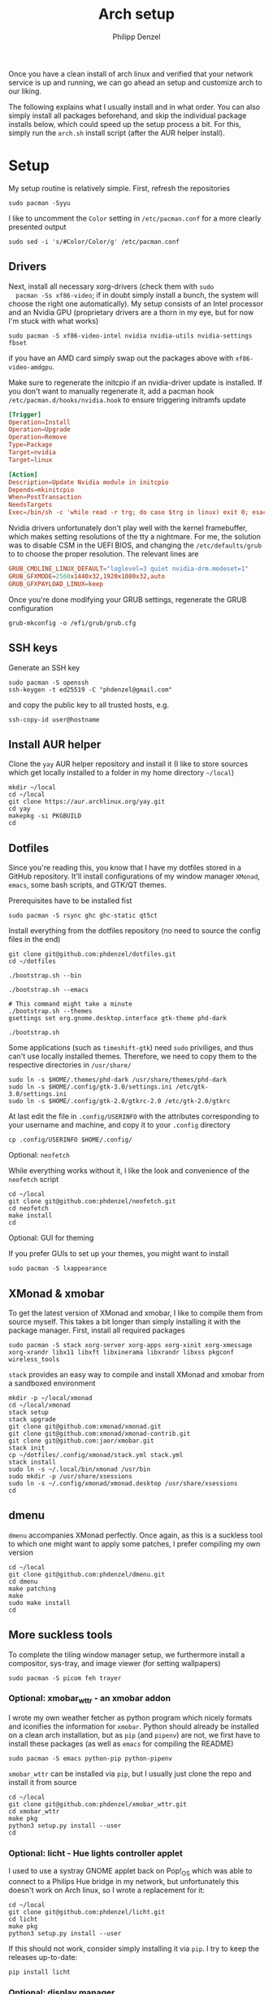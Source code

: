 #+AUTHOR: Philipp Denzel
#+TITLE: Arch setup
#+OPTIONS: num:nil
#+OPTIONS: toc:4

Once you have a clean install of arch linux and verified that your
network service is up and running, we can go ahead an setup and
customize arch to our liking.

The following explains what I usually install and in what order.  You
can also simply install all packages beforehand, and skip the
individual package installs below, which could speed up the setup
process a bit. For this, simply run the ~arch.sh~ install script
(after the AUR helper install).


* Setup

  My setup routine is relatively simple.  First, refresh the
  repositories
  #+begin_src shell
    sudo pacman -Syyu
  #+end_src

  I like to uncomment the ~Color~ setting in ~/etc/pacman.conf~ for a
  more clearly presented output
  #+begin_src shell
    sudo sed -i 's/#Color/Color/g' /etc/pacman.conf
  #+end_src


** Drivers
  
  Next, install all necessary xorg-drivers (check them with ~sudo
  pacman -Ss xf86-video~; if in doubt simply install a bunch, the
  system will choose the right one automatically). My setup consists
  of an Intel processor and an Nvidia GPU (proprietary drivers are a
  thorn in my eye, but for now I'm stuck with what works)
  #+begin_src shell
    sudo pacman -S xf86-video-intel nvidia nvidia-utils nvidia-settings fbset
  #+end_src
  if you have an AMD card simply swap out the packages above with
  ~xf86-video-amdgpu~.

  Make sure to regenerate the initcpio if an nvidia-driver update is
  installed. If you don't want to manually regenerate it, add a pacman
  hook ~/etc/pacman.d/hooks/nvidia.hook~ to ensure triggering
  initramfs update
  #+begin_src conf
    [Trigger]
    Operation=Install
    Operation=Upgrade
    Operation=Remove
    Type=Package
    Target=nvidia
    Target=linux

    [Action]
    Description=Update Nvidia module in initcpio
    Depends=mkinitcpio
    When=PostTransaction
    NeedsTargets
    Exec=/bin/sh -c 'while read -r trg; do case $trg in linux) exit 0; esac; done; /usr/bin/mkinitcpio -P'
  #+end_src

  Nvidia drivers unfortunately don't play well with the kernel
  framebuffer, which makes setting resolutions of the tty a
  nightmare. For me, the solution was to disable CSM in the UEFI BIOS,
  and changing the ~/etc/defaults/grub~ to to choose the proper
  resolution. The relevant lines are

  #+begin_src conf
    GRUB_CMDLINE_LINUX_DEFAULT="loglevel=3 quiet nvidia-drm.modeset=1"
    GRUB_GFXMODE=2560x1440x32,1920x1080x32,auto
    GRUB_GFXPAYLOAD_LINUX=keep
  #+end_src

  Once you're done modifying your GRUB settings, regenerate the
  GRUB configuration
  #+begin_src shell
    grub-mkconfig -o /efi/grub/grub.cfg
  #+end_src

  
** SSH keys

   Generate an SSH key
   #+begin_src shell
     sudo pacman -S openssh
     ssh-keygen -t ed25519 -C "phdenzel@gmail.com"
   #+end_src
   and copy the public key to all trusted hosts, e.g.

#+begin_src shell
  ssh-copy-id user@hostname
#+end_src


** Install AUR helper

   Clone the ~yay~ AUR helper repository and install it (I like to
   store sources which get locally installed to a folder in my home
   directory ~~/local~)

   #+begin_src shell
     mkdir ~/local
     cd ~/local
     git clone https://aur.archlinux.org/yay.git
     cd yay
     makepkg -si PKGBUILD
     cd
   #+end_src


** Dotfiles

   Since you're reading this, you know that I have my dotfiles stored
   in a GitHub repository. It'll install configurations of my window
   manager ~XMonad~, ~emacs~, some bash scripts, and GTK/QT themes.

   Prerequisites have to be installed fist
   #+begin_src shell
     sudo pacman -S rsync ghc ghc-static qt5ct
   #+end_src

   Install everything from the dotfiles repository (no need to source
   the config files in the end)
   #+begin_src shell
     git clone git@github.com:phdenzel/dotfiles.git
     cd ~/dotfiles

     ./bootstrap.sh --bin

     ./bootstrap.sh --emacs

     # This command might take a minute
     ./bootstrap.sh --themes
     gsettings set org.gnome.desktop.interface gtk-theme phd-dark

     ./bootstrap.sh
   #+end_src

   Some applications (such as ~timeshift-gtk~) need ~sudo~ priviliges,
   and thus can't use locally installed themes. Therefore, we need to
   copy them to the respective directories in ~/usr/share/~
   #+begin_src shell
     sudo ln -s $HOME/.themes/phd-dark /usr/share/themes/phd-dark
     sudo ln -s $HOME/.config/gtk-3.0/settings.ini /etc/gtk-3.0/settings.ini
     sudo ln -s $HOME/.config/gtk-2.0/gtkrc-2.0 /etc/gtk-2.0/gtkrc
   #+end_src

   At last edit the file in ~.config/USERINFO~ with the attributes
   corresponding to your username and machine, and copy it to your
   ~.config~ directory
   #+begin_src shell
     cp .config/USERINFO $HOME/.config/
   #+end_src

**** Optional: ~neofetch~

     While everything works without it, I like the look and
     convenience of the ~neofetch~ script
     
     #+begin_src shell
       cd ~/local
       git clone git@github.com:phdenzel/neofetch.git
       cd neofetch
       make install
       cd
     #+end_src

**** Optional: GUI for theming

     If you prefer GUIs to set up your themes, you might want to install
     #+begin_src shell
       sudo pacman -S lxappearance
     #+end_src


** XMonad & xmobar

   To get the latest version of XMonad and xmobar, I like to compile
   them from source myself. This takes a bit longer than simply
   installing it with the package manager.  First, install all
   required packages

   #+begin_src shell
     sudo pacman -S stack xorg-server xorg-apps xorg-xinit xorg-xmessage xorg-xrandr libx11 libxft libxinerama libxrandr libxss pkgconf wireless_tools
   #+end_src

   ~stack~ provides an easy way to compile and install XMonad and
   xmobar from a sandboxed environment

   #+begin_src shell
     mkdir -p ~/local/xmonad
     cd ~/local/xmonad
     stack setup
     stack upgrade
     git clone git@github.com:xmonad/xmonad.git
     git clone git@github.com:xmonad/xmonad-contrib.git
     git clone git@github.com:jaor/xmobar.git
     stack init
     cp ~/dotfiles/.config/xmonad/stack.yml stack.yml
     stack install
     sudo ln -s ~/.local/bin/xmonad /usr/bin
     sudo mkdir -p /usr/share/xsessions
     sudo ln -s ~/.config/xmonad/xmonad.desktop /usr/share/xsessions
     cd
   #+end_src


** dmenu

   ~dmenu~ accompanies XMonad perfectly. Once again, as this is a
   suckless tool to which one might want to apply some patches,
   I prefer compiling my own version

   #+begin_src shell
     cd ~/local
     git clone git@github.com:phdenzel/dmenu.git
     cd dmenu
     make patching
     make
     sudo make install
     cd
   #+end_src


** More suckless tools

   To complete the tiling window manager setup, we furthermore install
   a compositor, sys-tray, and image viewer (for setting wallpapers)

   #+begin_src shell
     sudo pacman -S picom feh trayer
   #+end_src


*** Optional: xmobar_wttr - an xmobar addon

    I wrote my own weather fetcher as python program which nicely
    formats and iconifies the information for ~xmobar~. Python should
    already be installed on a clean arch installation, but as ~pip~
    (and ~pipenv~) are not, we first have to install these packages
    (as well as ~emacs~ for compiling the README)

    #+begin_src shell
      sudo pacman -S emacs python-pip python-pipenv
    #+end_src

    ~xmobar_wttr~ can be installed via ~pip~, but I usually just clone
    the repo and install it from source

    #+begin_src shell
      cd ~/local
      git clone git@github.com:phdenzel/xmobar_wttr.git
      cd xmobar_wttr
      make pkg
      python3 setup.py install --user
      cd
    #+end_src


*** Optional: licht - Hue lights controller applet

    I used to use a systray GNOME applet back on Pop!_OS which was
    able to connect to a Philips Hue bridge in my network, but
    unfortunately this doesn't work on Arch linux, so I wrote a
    replacement for it:

    #+begin_src shell
      cd ~/local
      git clone git@github.com:phdenzel/licht.git
      cd licht
      make pkg
      python3 setup.py install --user
    #+end_src

    If this should not work, consider simply installing it via ~pip~.
    I try to keep the releases up-to-date:

    #+begin_src shell
      pip install licht
    #+end_src


*** Optional: display manager

    I personally don't use a display manager, as I encrypt my drives
    and use xinit on login. If I would use a login manager though, it
    probably would be ~lightdm~ or ~ly~. So,

    #+begin_src shell
      yay -S ly
      sudo systemctl enable ly.service
    #+end_src

    or

    #+begin_src shell
      sudo pacman -S lightdm lightdm-webkit2-greeter
      sudo systemctl enable lightdm
    #+end_src

    If you decided on ~lightdm~, enable its ~lightdm-webkit2-greeter~
    in ~/etc/lightdm/lightdm.conf~, otherwise it won't work.


** Basic programs

   Install my favorite terminal, browser and mail client
   #+begin_src shell
     yay -S alacritty-git brave-bin mailspring
   #+end_src

   Alacritty uses GPU hardware acceleration, but if no hardware
   acceleration is available (on very old hardware for instance), run
   ~alacritty~ with ~LIBGL_ALWAYS_SOFTWARE=1 /usr/bin/alacritty~ and
   replace ~Exec=env LIBGL_ALWAYS_SOFTWARE=1 /usr/bin/alacritty~ in
   ~/usr/share/applications/Alacritty.desktop~

   Mailspring needs the ~gnome-keyring~ package for some reason, so to
   get it working, we will have to install it
   #+begin_src shell
     sudo pacman -S gnome-keyring
   #+end_src

   In the subsections are categorized, and are here for completion. I
   usually install these via my install script ~arch.sh~

*** File managers
    GUI and terminal-based file managers
    #+begin_src shell
      sudo pacman -S pcmanfm gvfs udisks2 xarchiver ranger highlight
    #+end_src

*** System tools

    Systemd components
    #+begin_src shell
      sudo pacman -S systemd-resolvconf
    #+end_src

    Z-shell, fuzzy-finder
    #+begin_src shell
      sudo pacman -S zsh fzf
    #+end_src

    RUST-powered command-line program variants

    #+begin_src shell
      sudo pacman -S bat exa zoxide fd ripgrep dust
    #+end_src

    
    Bash tab completion, spell checkers, and locate utils
    #+begin_src shell
      sudo pacman -S bash-completion man-db mlocate hunspell hunspell-en_us
    #+end_src

    Xorg utilities
    #+begin_src shell
      sudo pacman -S xdotool xscreensaver
    #+end_src

    System tray applets
    #+begin_src shell
      sudo pacman -S network-manager-applet blueman volumeicon
    #+end_src

    For keeping the clock running (NTP client)
    #+begin_src shell
      sudo pacman -S chrony
      sudo systemctl enable --now chronyd.service
    #+end_src

*** Disk utilities
    File system tabulator, disk formatter/analyser, and various compression, copy, and job control programs
    #+begin_src shell
      sudo pacman -S arch-install-scripts gptfdisk zip unzip rsync cronie htop
    #+end_src

*** Android utilities
    To connect with an Android system, we need the MTP protocol
    #+begin_src shell
      sudo pacman -S mtpfs gvfs-mtp
    #+end_src

    For Android 4+ devices, additionally install
    #+begin_src shell
      yay -S jmtpfs
    #+end_src

*** Backup utilities
    Timeshift seems to integrate well with btrfs, however after using
    it for a while, I found it simply a bit too buggy for a backup
    program. I also dislike snapper, because of how it stores its
    snapshots all over the place (in @{subvols}/.snapshots).

    So, these days I'm backing up my subvolumes with my own automated
    scripts. For more infos have a look at my [[https://github.com/phdenzel/btrsnap][btrsnap]] repository.

*** Cloud folders

    Dropbox has very little space for free, but it's still good.
    #+begin_src shell
      yay -S dropbox
    #+end_src

    Once you're in your graphical environment, set up dropbox using
    #+begin_src shell
      dropbox start -i
    #+end_src

    For a better self-hosted solution, set up a LAMP or LEMP stack and
    install ~nextcloud~ (see below).

*** Dev tools
    Languages: lisp, haskell, rust, ruby, LaTeX
    #+begin_src shell
      sudo pacman -S emacs vim cmake ghc ghc-static rust ruby rubygems texlive-most texlive-lang
    #+end_src

    Installing jekyll (my preferred dev tool for static websites and blogs)
    #+begin_src shell
      gem install bundler webrick jekyll
    #+end_src
    And remember to source your .zshenv afterwards to add ruby binaries to your PATH.

*** Web packages
    Version control, data transfer, text-based browser programs
    #+begin_src shell
      sudo pacman -S git wget curl transmission-cli transmission-gtk lynx w3m
    #+end_src

*** Networking tools
    VPN, tools for network control, discovery and security auditing
    #+begin_src shell
      sudo pacman -S ethtool wol nfs-utils firewalld fail2ban nginx dnsmasq wireguard-tools nmap
    #+end_src

    Enable all services
    #+begin_src shell
      sudo systemctl enable --now fail2ban
      sudo systemctl enable --now firewalld.service
      sudo firewall-cmd --set-default-zone=home
    #+end_src

*** LAMP/LEMP stack

    A LAMP or LEMP stack

    For L*A*MP: install Apache
    #+begin_src shell
      sudo pacman -S apache php-apache
    #+end_src

    For L*E*MP: install nginx
    #+begin_src shell
      sudo pacman -S nginx
    #+end_src
    I usually prefer nginx over apache. So, the following sections
    will assume the LEMP stack was installed.

    MariaDB install
    #+begin_src shell
      sudo pacman -S mariadb mariadb-clients mariadb-libs
    #+end_src

    MariaDB configuration
    #+begin_src shell
      sudo mysql_install_db --user=mysql --basedir=/usr --datadir=/var/lib/mysql
      sudo systemctl enable mariadb
      sudo systemctl start mariadb
      sudo mysql_secure_installation
    #+end_src
    Go through the questions from the last command and choose what is
    fitting for you. In my case, I went with the defaults, except that
    I did not change the root password.

    Create a database with
    #+begin_src shell
      sudo mysql -u root -p
    #+end_src
    This obvious only has to be done only if a database is needed for
    another application. For instance, ~nextcloud~ requires a database
    which I called ~nextcloud~
    #+begin_src shell
      MariaDB [(none)]> CREATE DATABASE nextcloud;
      MariaDB [(none)]> CREATE USER 'nextcloud'@'localhost' IDENTIFIED BY 'xxxxxxxx';
      MariaDB [(none)]> GRANT ALL PRIVILEGES on nextcloud.* to 'nextcloud'@'localhost';
      MariaDB [(none)]> FLUSH privileges;
      MariaDB [(none)]> quit;
    #+end_src

    Install PHP
    #+begin_src shell
      sudo pacman -S php php-gd php-cgi php-fpm php-intl php-imagick
    #+end_src

    For application-specific PHP configurations, I usually use
    dedicated copies of ~/etc/php/php.ini~ in the according
    applications configuration directory.
    
**** Optional: dnsmasq DNS setup

     I like to set up a local DNS server to easily access all my home
     services through local names instead of IP addresses. Therefore,
     I use ~dnsmasq~'s DNS features and use ~nginx~ as a reverse
     proxy.

     First stop any (potentially) running ~systemd-resolved~ services
     #+begin_src shell
       sudo systemctl stop systemd-resolved
       sudo systemctl disable systemd-resolved
     #+end_src

     You find the default ~dnsmasq~ configuration in ~/etc/dnsmasq.conf~.
     #+begin_src shell
       echo "conf-dir=/etc/dnsmasq.d,.bak" | sudo tee -a /etc/dnsmasq.conf
       sudo mkdir -p /etc/dnsmasq.d
       sudo touch /etc/dnsmasq.d/home.conf
     #+end_src
     
     All customizations should be added to the ~/etc/dnsmasq.d~
     directory.  Add a custom configuration file
     e.g. ~/etc/dnsmasq.d/home.conf~
     #+begin_src conf
       # turn off dhcp on enp3s0
       no-dhcp-interface=enp3s0
       # never forward plain names
       domain-needed
       # neve forward addresses in the non-routable address space
       bogus-priv
       # add domain to hostnames
       expand-hosts
       # domain to be added if expand-hosts is set
       domain=home
       # local domain to be served from /etc/hosts file
       local=/home/
       # don't read /etc/resolv.conf
       no-resolv
       # external nameservers Cloudflare/Google
       server=1.1.1.1
       server=8.8.8.8
     #+end_src

     Afterwards, add the names of the virtual hosts to ~/etc/hosts~, e.g.
     #+begin_src conf
       # Static table lookup for hostnames.
       # See hosts(5) for details.
       127.0.0.1	localhost
       ::1		    localhost
       #127.0.1.1	archphoenix.localdomain	archphoenix

       # fritzbox
       192.168.178.1 fritz.box
       # main hostname
       192.168.178.42 my
       # jellyfin
       192.168.178.42 jellyfin
       # etc...
     #+end_src

     If you're running ~firewalld~, open the DNS ports 53/UDP and
     53/TCP.
     #+begin_src shell
       sudo firewall-cmd --add-service dns
       sudo firewall-cmd --add-service dns --permanent
     #+end_src

     Once everything is configured start the service with
     #+begin_src shell
       sudo systemctl start dnsmasq.service
       sudo systemctl enable dnsmasq.service
     #+end_src

**** Optional: NGINX setup

     I prefer a lightweight ~nginx~ configuration over an (in my
     opinion) intrinsically heavier ~apache~ setup.
     #+begin_src shell
       sudo pacman -S nginx certbot certbot-nginx
     #+end_src

     It seems when ~nginx~ is installed on Arch Linux, all default
     configurations are found in a single file
     ~/etc/nginx/nginx.conf~. However, I like to keep the global
     configurations there, but move the server blocks to
     ~/etc/nginx/conf.d/default.conf~.

     On Arch Linux, the ~conf.d~ directory has to be created
     #+begin_src shell
       sudo mkdir -p /etc/nginx/conf.d
     #+end_src
     
     My ~/etc/nginx/nginx.conf~ looks like
     #+begin_src conf
       user http;
       worker_processes  4;
       error_log  /var/log/nginx/error.log  warn;

       events {
           worker_connections  1024;
       }

       http {
           include       mime.types;
           default_type  application/octet-stream;

           log_format  main  '$remote_addr - $remote_user [$time_local] "$request" '
                             '$status $body_bytes_sent "$http_referer" '
                             '"$http_user_agent" "$http_x_forwarded_for"';
           access_log  /var/log/nginx/access.log  main;

           sendfile        on;

           keepalive_timeout  65;

           types_hash_max_size	4096;

           include /etc/nginx/conf.d/*.conf;

       }
     #+end_src

     And the default configuration could be something like
     ~/etc/nginx/conf.d/default.conf~
     #+begin_src conf
       server {
           listen       80;
           listen	 [::]:80;
           server_name  my.home;

           #charset koi8-r;
           #access_log  logs/host.access.log  main;

           location / {
               root   /usr/share/nginx/html;
               index  index.html index.htm;
           }

           #error_page  404              /404.html;

           # redirect server error pages to the static page /50x.html
           #
           error_page   500 502 503 504  /50x.html;
           location = /50x.html {
               root   /usr/share/nginx/html;
           }

           # proxy the PHP scripts to Apache listening on 127.0.0.1:80
           #
           #location ~ \.php$ {
           #    proxy_pass   http://127.0.0.1;
           #}

           # pass the PHP scripts to FastCGI server listening on 127.0.0.1:9000
           #
           #location ~ \.php$ {
           #    root           html;
           #    fastcgi_pass   127.0.0.1:9000;
           #    fastcgi_index  index.php;
           #    fastcgi_param  SCRIPT_FILENAME  /scripts$fastcgi_script_name;
           #    include        fastcgi_params;
           #}

           # deny access to .htaccess files, if Apache's document root
           # concurs with nginx's one
           #
           #location ~ /\.ht {
           #    deny  all;
           #}
       }


       # another virtual host using mix of IP-, name-, and port-based configuration
       #server {
       #    listen       8000;
       #    listen       somename:8080;
       #    server_name  somename  alias  another.alias;

       #    location / {
       #        root   html;
       #        index  index.html index.htm;
       #    }
       #}


       # HTTPS server
       #server {
       #    listen       443 ssl;
       #    server_name  localhost;

       #    ssl_certificate      cert.pem;
       #    ssl_certificate_key  cert.key;

       #    ssl_session_cache    shared:SSL:1m;
       #    ssl_session_timeout  5m;

       #    ssl_ciphers  HIGH:!aNULL:!MD5;
       #    ssl_prefer_server_ciphers  on;

       #    location / {
       #        root   html;
       #        index  index.html index.htm;
       #    }
       #}
     #+end_src
     Most of these server blocks are unchanged from the initially
     installed file, commented out, and simply act as suggestions and
     tutorials on how to setup ~nginx~.

**** Optional: NFS

     NFS allows you to expose folders to other machines on the network.
     For this we only need ~nfs-utils~. Add the folders you want to
     expose to ~/etc/exports~, e.g.

     #+begin_src conf
       /data/backups   *(rw,sync)
     #+end_src
     For more infos on exporting see [[https://man.archlinux.org/man/exports.5][man/exports.5]].

     After editing the ~/etc/exports~ file, you need to run ~sudo
     exportfs -arv~ to update the nfs entries. The service is enabled
     with
     #+begin_src shell
       sudo systemctl enable --now nfs-server
     #+end_src

     If you're running a firewall, you have to open TCP and UDP ports
     111, 2049, and 20048. In firewalld you can accomplish this by
     adding services for nfs, mountd and rpc-bind
     #+begin_src shell
       sudo firewall-cmd --add-service nfs
       sudo firewall-cmd --add-service nfs --permanent
       sudo firewall-cmd --add-service mountd
       sudo firewall-cmd --add-service mountd --permanent
       sudo firewall-cmd --add-service rpc-bind
       sudo firewall-cmd --add-service rpc-bind --permanent
     #+end_src

     On the client-side you can then discover the shared folders using
     #+begin_src shell
       showmount -e <hostname|server-ip>
     #+end_src

     and mount them with

     #+begin_src shell
       sudo mkdir -p /nfs/backups
       sudo mount -t nfs 192.168.xx.xx:/data/backups /nfs/backups
     #+end_src

     To permanently mount the nfs shares, add them to your /etc/fstab file
     #+begin_src conf
       hostname:/data/backups  /nfs/backups  nfs4  rw,sync,_netdev,addr=192.168.xx.xx  0 0
     #+end_src

     If you have any issues, check if you assigned the correct
     ownership/permissions to the nfs folders.

*** Jellyfin

    Although ~jellyfin~ can be installed via the AUR for any Arch
    Linux distro, most builds will probably fail due to build issues
    related to ~Node.js~. So far, I had best success installing the
    ~jellyfin-git~ versions

    #+begin_src shell
      yay -S jellyfin-git
    #+end_src

    If you managed to build ~jellyfin~, you can proceed and enable the service
    #+begin_src shell
      sudo systemctl enable jellyfin.service
      sudo systemctl start jellyfin.service
    #+end_src
    
    Make sure that if a firewall is up, ~jellyfin~ can communicate via
    an open port. For the default port use
    #+begin_src shell
      sudo firewall-cmd --add-service jellyfin
      sudo firewall-cmd --add-service jellyfin --permanent
    #+end_src

    This should be enough to get up and running... for the initial
    setup go to ~127.0.0.1:8096~ in your browser of choice.

    You can also set up a reverse proxy pass in nginx. For this,
    create the file ~/etc/nginx/conf.d/jellyfin.conf~ with the
    following content
    #+begin_src conf
server {
    listen       80;
    listen	 [::]:80;
    #server_name  jellyfin.home;

    # Uncomment to redirect to https
    # return 301 https://$host$request_uri;

#}
#server {
    #listen 443 ssl https2;
    #listen [::]:443 ssl http2;
    server_name  jellyfin.home;

    #access_log  logs/host.access.log  main;
    client_max_body_size 32M;

    # use a variable to store the upstream proxy
    set $jellyfin jellyfin;
    resolver 127.0.0.1 valid=30;

    #ssl_certificate /etc/letsencrypt/live/DOMAIN_NAME/fullchain.pem;
    #ssl_certificate_key /etc/letsencrypt/live/DOMAIN_NAME/privkey.pem;
    #include /etc/letsencrypt/options-ssl-nginx.conf;
    #ssl_dhparam /etc/letsencrypt/ssl-dhparams.pem;
    #add_header Strict-Transport-Security "max-age=31536000" always;
    #ssl_trusted_certificate /etc/letsencrypt/live/DOMAIN_NAME/chain.pem;
    #ssl_stapling on;
    #ssl_stapling_verify on;

    # Security / XSS Mitigation Headers
    add_header X-Frame-Options "SAMEORIGIN";
    add_header X-XSS-Protection "1; mode=block";
    add_header X-Content-Type-Options "nosniff";

    # Content Security Policy
    # Enforces https content and restricts JS/CSS to origin
    # External Javascript (such as cast_sender.js for Chromecast) must be whitelisted.
    #add_header Content-Security-Policy "default-src https: data: blob: http://image.tmdb.org; style-src 'self' 'unsafe-inline'; script-src 'self' 'unsafe-inline' https://www.gstatic.com/cv/js/sender/v1/cast_sender.js https://www.gstatic.com/eureka/clank/95/cast_sender.js https://www.gstatic.com/eureka/clank/96/cast_sender.js https://www.gstatic.com/eureka/clank/97/cast_sender.js https://www.youtube.com blob:; worker-src 'self' blob:; connect-src 'self'; object-src 'none'; frame-ancestors 'self'";

    location = / {
    	return 302 http://$host/web/;
    	#return 302 https://$host/web/;
    }

    location / {
        # Proxy main Jellyfin traffic
        proxy_pass http://$jellyfin:8096;
        proxy_set_header Host $host;
        proxy_set_header X-Real-IP $remote_addr;
        proxy_set_header X-Forwarded-For $proxy_add_x_forwarded_for;
        proxy_set_header X-Forwarded-Proto $scheme;
        proxy_set_header X-Forwarded-Protocol $scheme;
        proxy_set_header X-Forwarded-Host $http_host;

        # Disable buffering when the nginx proxy gets very resource heavy upon streaming
        proxy_buffering off;
    }

    # location block for /web - This is purely for aesthetics so /web/#!/ works instead of having to go to /web/index.html/#!/
    location = /web/ {
        # Proxy main Jellyfin traffic
        proxy_pass http://$jellyfin:8096/web/index.html;
        proxy_set_header Host $host;
        proxy_set_header X-Real-IP $remote_addr;
        proxy_set_header X-Forwarded-For $proxy_add_x_forwarded_for;
        proxy_set_header X-Forwarded-Proto $scheme;
        proxy_set_header X-Forwarded-Protocol $scheme;
        proxy_set_header X-Forwarded-Host $http_host;
    }

    location /socket {
        # Proxy Jellyfin Websockets traffic
        proxy_pass http://$jellyfin:8096;
        proxy_http_version 1.1;
        proxy_set_header Upgrade $http_upgrade;
        proxy_set_header Connection "upgrade";
        proxy_set_header Host $host;
        proxy_set_header X-Real-IP $remote_addr;
        proxy_set_header X-Forwarded-For $proxy_add_x_forwarded_for;
        proxy_set_header X-Forwarded-Proto $scheme;
        proxy_set_header X-Forwarded-Protocol $scheme;
        proxy_set_header X-Forwarded-Host $http_host;
    }

}
    #+end_src

    Uncomment the relevant lines once you set up HTTPS.

*** Nextcloud

    Before installing and configuring ~nextcloud~, install the LEMP
    stack.

    If you haven't done so, start MariaDB and create a database and a
    user with all priviliges (as shown in the example of the LAMP/LEMP
    section). Also, don't forget to start and enable the ~mariadb.service~
    #+begin_src shell
      sudo systemctl start mariadb
      sudo systemctl enable mariadb
    #+end_src

    Once the LEMP stack has been installed and set up, we create a
    configuration file for nginx ~/etc/nginx/conf.d/nextcloud.conf~
    #+begin_src conf
      # Custom configuration based on official nginx configuration
      # https://docs.nextcloud.com/server/stable/admin_manual/installation/nginx.html#nextcloud-in-the-webroot-of-nginx
      server {
          listen       80;
          listen	 [::]:80;
          server_name  nextcloud.home;

          #charset koi8-r;
          #access_log  logs/host.access.log  main;

          # set upload size and timeout
          client_max_body_size 512M;
          client_body_timeout 300s;
          fastcgi_buffers 64 4K;

          # enable gzip
          gzip on;
          gzip_vary on;
          gzip_comp_level 4;
          gzip_min_length 256;
          gzip_proxied expired no-cache no-store private no_last_modified no_etag auth;
          gzip_types application/atom+xml application/javascript application/json application/ld+json application/manifest+json application/rss+xml application/vnd.geo+json application/vnd.ms-fontobject application/wasm application/x-font-ttf application/x-web-app-manifest+json application/xhtml+xml application/xml font/opentype image/bmp image/svg+xml image/x-icon text/cache-manifest text/css text/plain text/vcard text/vnd.rim.location.xloc text/vtt text/x-component text/x-cross-domain-policy;

          # Security / XSS Mitigation Headers
          add_header Referrer-Policy "no-referrer" always;
          add_header X-Frame-Options "SAMEORIGIN" always;
          add_header X-XSS-Protection "1; mode=block" always;
          add_header X-Content-Type-Options "nosniff" always;
          add_header X-Robots-Tag "none" always;
          add_header X-Download-Options "noopen" always;
          add_header X-Permitted-Cross-Domain-Policies "none" always;
          # hide information leak
          fastcgi_hide_header X-Powered-By;

          # path to the nextcloud installation
          root /usr/share/webapps/nextcloud/;
          # fallback handling directories
          index index.php index.html /index.php$request_uri;

          # handle Microsoft DAV clients
          location = / {
              if ( $http_user_agent ~ ^DavClnt ) {
                  return 302 /remote.php/webdav/$is_args$args;
              }
            }

          # enable automated access
          location = /robots.txt {
              allow all;
              log_not_found off;
              access_log off;
          }

          # well-known URIs
          location ^~ /.well-known {

              location = /.well-known/carddav {
                  return 301 $scheme://$host/remote.php/dav/; }
              location = /.well-known/caldav {
                  return 301 $scheme://$host/remote.php/dav/; }

              location /.well-known/acme-challenge {
                  try_files $uri $uri/ =404; }
              location /.well-known/pki-validation {
                  try_files $uri $uri/ =404; }

              # Let Nextcloud's API for `/.well-known` URIs handle all other
              # requests by passing them to the front-end controller.
              return 301 /index.php$request_uri;
          }

          # hide certain paths from clients
          location ~ ^/(?:build|tests|config|lib|3rdparty|templates|data)(?:$|/) {
              deny all; }
          location ~ ^/(?:\.|autotest|occ|issue|indie|db_|console) {
              deny all; }


          # PHP block (should come before all blocks handling static assets)
          location ~ \.php(?:$|/) {
              # legacy support
              rewrite ^/(?!index|remote|public|cron|core\/ajax\/update|status|ocs\/v[12]|updater\/.+|oc[ms]-provider\/.+|.+\/richdocumentscode\/proxy) /index.php$request_uri;

              fastcgi_split_path_info ^(.+?\.php)(/.*)$;
              set $path_info $fastcgi_path_info;	

              include fastcgi_params;
              try_files $fastcgi_script_name =404;

              fastcgi_param SCRIPT_FILENAME $document_root$fastcgi_script_name;
              fastcgi_param PATH_INFO $path_info;
              #fastcgi_param HTTPS on;

              # avoid sending the security headers twice
              fastcgi_param modHeadersAvailable true;
              fastcgi_param front_controller_active true;

              fastcgi_pass unix:/run/php-fpm/nextcloud.sock;

              fastcgi_intercept_errors on;
              fastcgi_request_buffering off;

              fastcgi_max_temp_file_size 0;
          }

          #
          location ~ \.(?:css|js|svg|gif|png|jpg|ico|wasm|tflite|map)$ {
              try_files $uri /index.php$request_uri;
              expires 6M;
              #add_header Cache-Control "public, max-age=15778463, $asset_immutable";
              # don't log access to assets
              access_log off;

              location ~ \.wasm$ {
                  default_type application/wasm;
              }
          }

          location ~ \.woff2?$ {
              try_files $uri /index.php$request_uri;
              # cache-control policy
              expires 7d;
              # don't log access to assets
              access_log off;
          }

          location /remote {
              return 301 /remote.php$request_uri;
          }

          location / {
              try_files $uri $uri/ /index.php$request_uri;
          }
      }
    #+end_src

    If you haven't done so, copy the default ~/etc/php/php.ini~ to
    ~/etc/webapps/nextcloud/php.ini~. Make a few configuration changes
    #+begin_src conf
      ;open_basedir = /var/lib/nextcloud/data:/var/lib/nextcloud/apps:/tmp:/usr/share/webapps/nextcloud:/etc/webapps/nextcloud:/data/nextcloud:/dev/urandom:/usr/lib/php/modules:/var/log/nextcloud:/proc/meminfo
      max_execution_time = 360
      memory_limit = 512M
      post_max_size = 256M
      upload_max_filesize = 256M
      extension=bcmath
      extension=bz2
      extension=exif
      extension=gd
      extension=iconv
      extension=imagick
      extension=intl
      extension=pdo_mysql
      date.timezone = Europe/Zurich
    #+end_src

    Make sure the Nextcloud dedicated ~php.ini~ is actually used, by
    setting the environment variable ~NEXTCLOUD_PHP_CONFIG~
    #+begin_src shell
      export NEXTCLOUD_PHP_CONFIG=/etc/webapps/nextcloud/php.ini
    #+end_src

    As a privacy and security precaution also create the dedicated
    directory for session data
    #+begin_src shell
      install --owner=nextcloud --group=nextcloud --mode=700 -d /var/lib/nextcloud/sessions
    #+end_src

    There are a few application servers compatible with nextcloud, I
    usually choose ~php-fpm~, but feel free to consult the Arch wiki
    for other options. Begin with copying the ~/etc/php/php.ini~ to a
    dedicated ~/etc/php/php-fpm.ini~ file (make sure it is owned and
    only writeable by root). Here we set the Zend OPcache by
    uncommenting the following lines
    #+begin_src conf
      zend_extension=opcache
      opcache.enable=1
      opcache.memory_consumption=128
      opcache.interned_strings_buffer=8
      opcache.max_accelerated_files=10000
      opcache.revalidate_freq=1
      opcache.save_comments=1
    #+end_src

    Finally set up a pool file for php-fpm in
    ~/etc/php/php-fpm.d/nextcloud.conf~ (again, make sure it is owned
    and only writeable by root). It is responsible for spawning
    dedicated processes for the Nextcloud application. Make sure the
    ~php_value[...]~ and ~php_flag[...]~ correspond to the settings in
    ~/etc/webapps/nextcloud/php.ini~ or they might be overwritten unintendedly
    #+begin_src conf
      [nextcloud]
      user = nextcloud
      group = nextcloud

      listen = /run/php-fpm/nextcloud.sock
      listen.owner = nextcloud
      listen.group = http
      listen.mode = 0660

      pm = dynamic
      pm.max_children = 8
      pm.start_servers = 2
      pm.min_spare_servers = 1
      pm.max_spare_servers = 3

      access.log = /var/log/php-fpm/$pool.access.log
      access.format = "%{%Y-%m-%dT%H:%M:%S%z}t %R: \"%m %r%Q%q\" %s %f %{milli}d %{kilo}M %C%%"

      chdir = /usr/share/webapps/$pool
      env[HOSTNAME] = $HOSTNAME
      env[PATH] = /usr/local/bin:/usr/bin
      env[TMP] = /tmp
      env[TMPDIR] = /tmp
      env[TEMP] = /tmp

      php_value[date.timezone] = Europe/Zurich
      #php_value[open_basedir] = /var/lib/$pool:/tmp:/usr/share/webapps/$pool:/etc/webapps/$pool:/data/$pool:/dev/urandom:/usr/lib/php/modules:/var/log/$pool:/proc/meminfo

      php_value[session.save_path] = /var/lib/$pool/sessions
      php_value[session.gc_maxlifetime] = 21600
      php_value[session.gc_divisor] = 500
      php_value[session.gc_probability] = 1

      php_flag[expose_php] = false
      php_value[post_max_size] = 256M
      php_value[upload_max_filesize] = 256M

      php_flag[output_buffering] = 4096
      php_value[max_input_time] = 60
      php_value[max_execution_time] = 360

      php_value[memory_limit] = 512M

      php_value[apc.ttl] = 7200
      php_flag[apc.enable_cli] = 1

      php_value[extension] = bcmath
      php_value[extension] = bz2
      php_value[extension] = exif
      php_value[extension] = gd
      php_value[extension] = gmp
      php_value[extension] = iconv
      php_value[extension] = imagick
      php_value[extension] = intl
      php_value[extension] = pdo_mysql
      php_value[extension] = zip
    #+end_src

    The application server is run as a systemd service. To make the
    configurations take, we need to override the default command run
    by systemd by means of a drop-in file
    ~/etc/systemd/system/php-fpm.service.d/override.conf~
    #+begin_src conf
      [Service]
      ExecStart=
      ExecStart=/usr/bin/php-fpm --nodaemonize --fpm-config /etc/php/php-fpm.conf --php-ini /etc/php/php-fpm.ini
      ReadWritePaths=/usr/share/webapps/nextcloud
      ReadWritePaths=/var/lib/nextcloud
      ReadWritePaths=/etc/webapps/nextcloud/config

      ReadWritePaths=/data/nextcloud
    #+end_src

    The access log might not exist, so when you try to start the
    php-fpm service with ~sudo systemctl start php-fpm~ and you get an
    error, try
    #+begin_src shell
      sudo mkdir /var/log/php-fpm
    #+end_src

    And finally start and enable the service with
    #+begin_src shell
      sudo systemctl start php-fpm
      sudo systemctl enable php-fpm
    #+end_src

    In this example, I've created another ~/data~ partition and a
    folder ~/data/nextcloud~ on it, which will act as data directory
    for nextcloud, additionally we have to create a few folders in
    nextcloud's installation directory.
    #+begin_src shell
      sudo mkdir -p /data/nextcloud
      sudo chmod 770 /data/nextcloud
      sudo chown nextcloud:nextcloud /data/nextcloud

      sudo mkdir -p /usr/share/webapps/nextcloud/{apps,data}
      sudo chmod 755 /usr/share/webapps/nextcloud/{apps,data}
      sudo chown nextcloud:nextcloud /usr/share/webapps/nextcloud/{apps,data}
    #+end_src

    This should be enough for you to visit your nextcloud domain and
    continue the setup on the web server.

    Should you have problems with adding phone numbers to your
    accounts, you probably have to add ~default_phone_region~ to your
    ~/etc/webapps/nextcloud/config/config.php~
    #+begin_src conf
      <?php
      $CONFIG = array (
        ...
        'default_phone_region' => 'CH',
        ...
        );
    #+end_src

*** TODO Mail server
    
*** Mail (mu4e and mbsync)
    It is always nice to have an alternate way of reading emails
    #+begin_src shell
      sudo pacman -S openssl isync
    #+end_src

    #+begin_src shell
      yay -S mu
    #+end_src

*** Password utilities
    Pass and enpass are password managers I like most so far
    #+begin_src shell
      sudo pacman -S pass pass-otp zbar
      yay -S enpass-bin
    #+end_src

    Set up a new GPG key or import one from another machine
    (see ~../bin/gpg_import~ and ~../bin/gpg_export~ scripts).

    In order to sync between them, I use ~pass-import~
    #+begin_src shell
      cd ~/local
      git clone git@github.com:phdenzel/pass-import.git
      cd pass-import
      python3 setup.py install --user
    #+end_src

*** Utilities
    Calculator, clipboard, and screenshot programs
    #+begin_src shell
      sudo pacman -S colordiff qalculate-gtk xclip xsel scrot
    #+end_src

*** Media programs
    Office suite, document viewer, music and media players
    #+begin_src shell
      sudo pacman -S libreoffice-still zathura zathura-pdf-mupdf calibre lollypop easytag gst-plugins-base gst-plugins-good gst-plugin-ugly mpv celluloid mkvtoolnix-cli perl-image-exiftool
    #+end_src

    and the spotify client
    #+begin_src shell
      yay -S ffmpeg-compat-57 spotify
      sudo pacman -S zenity 
    #+end_src

*** Graphics
    Graphics editors
    #+begin_src shell
      sudo pacman -S gimp inkscape openscad
    #+end_src

*** Fonts
    #+begin_src shell
      sudo pacman -S terminus-font ttf-dejavu ttf-fira-mono ttf-fira-sans ttf-roboto ttf-roboto-mono adobe-source-code-pro-fonts adobe-source-sans-fonts ttf-hack ttf-inconsolata ttf-ubuntu-font-family ttf-font-awesome
    #+end_src

    #+begin_src shell
      yay -S ttf-all-the-icons ttf-weather-icons
    #+end_src

    Set the tty font using
    #+begin_src shell
      echo "FONT=ter-132b" | sudo tee /etc/vconsole.conf
    #+end_src

    You could also try to convert your own psf fonts using
    #+begin_src shell
      yay -S otf2bdf bdf2psf
      ~/local/bin/psf_from_ttf DejaVuSansMono 16 96
      sudo cp DejaVuSansMono.psf /usr/share/kbd/consolefonts/
      fc-cache -v -f
      echo "FONT=DejaVuSansMono.psf" | sudo tee /etc/vconsole.conf
    #+end_src

    and add the consolefont hook to the initcpio
    #+begin_src shell
      sudo sed -i 's/keyboard/consolefont keyboard/' /etc/mkinitcpio.conf
      sudo mkinitcpio -P
    #+end_src

**** Optional: GRUB fonts

  Additionally, I like to change the font in GRUB to the same font I use in the tty
  #+begin_src shell
    sudo grub-mkfont -o /efi/grub/fonts/ter-32b.pf2 /usr/share/fonts/misc/ter-u32b.otb
  #+end_src

  Once the font is created, add the following line to ~/etc/defaults/grub~
  #+begin_src conf
    GRUB_FONT=/efi/grub/fonts/ter-32b.pf2
  #+end_src

  Again, once you're done modifying your GRUB settings, regenerate the
  GRUB configuration
  #+begin_src shell
    grub-mkconfig -o /efi/grub/grub.cfg
  #+end_src

*** Device software
    Software for the GK6X keyboard
    #+begin_src shell
      yay -S gk6x-bin
    #+end_src

*** Virtualization
    I prefer ~virt-manager~ much over ~virtualbox~ (see ~arch_vm.sh~
    for easy initialization of VMs)
    #+begin_src shell
      sudo pacman -S virt-manager qemu qemu-arch-extra edk2-ovmf vde2 bridge-utils  # ebtables dnsmasq openbsd-netcat
      sudo systemctl enable --now libvirtd.service
    #+end_src

    For some linux distros, the default virtual network doesn't work
    #+begin_src shell
      sudo virsh net-define br10.xml
      sudo virsh net-start br10
      sudo virsh net-autostart br10
    #+end_src
    where
    #+begin_src xml
      <network>
        <name>br10</name>
        <forward mode='nat'>
          <nat>
            <port start='1024' end='65535'/>
          </nat>
        </forward>
        <bridge name='br10' stp='on' delay='0'/>
        <ip address='192.168.30.1' netmask='255.255.255.0'>
          <dhcp>
            <range start='192.168.30.50' end='192.168.30.200'/>
          </dhcp>
        </ip>
      </network>
    #+end_src

    If you're using firewalld, make sure to enable the libvirt service in the libvirt zone:
    #+begin_src shell
      sudo firewall-cmd --add-service libvirt --zone=libvirt
    #+end_src



* Maintenance

  With arch, I and probably most people use the package managers
  ~pacman~ and ~yay~.

  ~pacman~'s three major flags are ~-S~ for sync, ~-R~ for remove, and
  ~-Q~ for query. ~yay~ works mostly analogously to ~pacman~, except
  there is no need to use ~sudo~. The following list contains my most
  frequently used commands:

  - Install a package
    #+begin_src shell
      sudo pacman -S <pkg>
    #+end_src

  - Search a package in the repositories
    #+begin_src shell
      sudo pacman -Ss <search>
    #+end_src

  - Update packages
    #+begin_src shell
      sudo pacman -Syu
    #+end_src
    or
    #+begin_src shell
      yay
    #+end_src

  - Refresh mirrors
    #+begin_src shell
      sudo pacman -Syyu
    #+end_src

  - Uninstall
    #+begin_src shell
      sudo pacman -Rsc <pkg>
    #+end_src

  - List installed packages
    #+begin_src shell
      sudo pacman -Qe
    #+end_src

  - Clean unused cache (add another ~c~ to clean entire cache)
    #+begin_src shell
      sudo pacman -Sc
    #+end_src

  - Check/list orphan packages
    #+begin_src shell
      pacman -Qtdq
    #+end_src

  - Remove orphan packages
    #+begin_src shell
      sudo pacman -Rns $(pacman -Qtdq)
    #+end_src

  - List upgradable packages
    #+begin_src shell
      yay -Pu
    #+end_src

  - Remove unused dependencies
    #+begin_src shell
      yay -Yc
    #+end_src


  Besides updating, refreshing, and cache cleaning packages, there are
  only a couple more things to do for system maintenance:

  - Check for failed systemd services
    #+begin_src shell
      systemctl --failed
    #+end_src

  - Clean the cache (either selectively or the entire cache)
    #+begin_src shell
      rm -rf ~/.cache/*
    #+end_src

  - Check log files
    #+begin_src shell
      sudo journalctl -p 3 -xb
    #+end_src

  - Clean the journal up to the last 2 weeks
    #+begin_src shell
      sudo journalctl --vacuum-time=2weeks
    #+end_src
